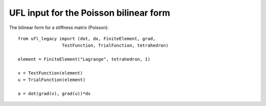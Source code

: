 UFL input for the Poisson bilinear form
=======================================

The bilinear form for a stiffness matrix (Poisson)::

  from ufl_legacy import (dot, dx, FiniteElement, grad,
                   TestFunction, TrialFunction, tetrahedron)

  element = FiniteElement("Lagrange", tetrahedron, 1)

  v = TestFunction(element)
  u = TrialFunction(element)

  a = dot(grad(v), grad(u))*dx
